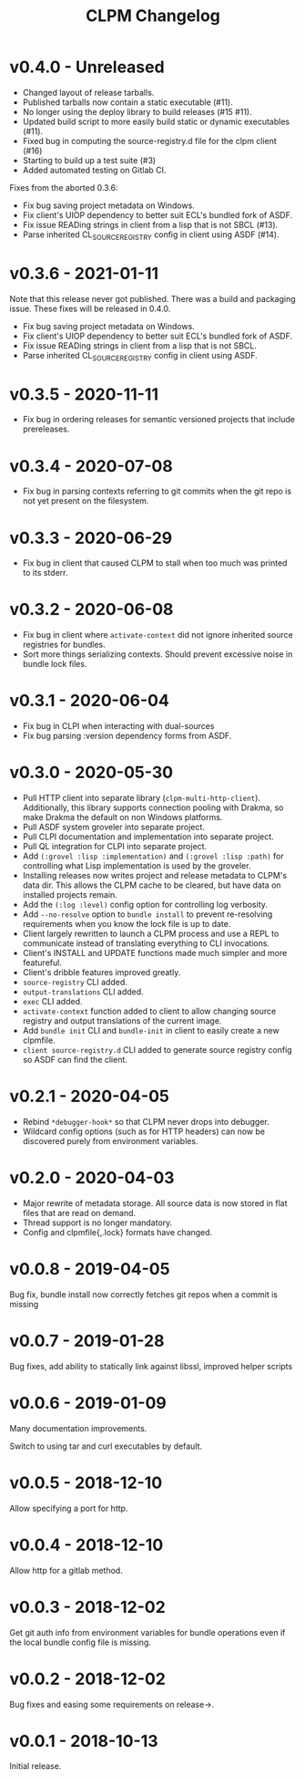 #+TITLE: CLPM Changelog

* v0.4.0 - Unreleased

  + Changed layout of release tarballs.
  + Published tarballs now contain a static executable (#11).
  + No longer using the deploy library to build releases (#15 #11).
  + Updated build script to more easily build static or dynamic executables
    (#11).
  + Fixed bug in computing the source-registry.d file for the clpm client (#16)
  + Starting to build up a test suite (#3)
  + Added automated testing on Gitlab CI.

  Fixes from the aborted 0.3.6:

  + Fix bug saving project metadata on Windows.
  + Fix client's UIOP dependency to better suit ECL's bundled fork of ASDF.
  + Fix issue READing strings in client from a lisp that is not SBCL (#13).
  + Parse inherited CL_SOURCE_REGISTRY config in client using ASDF (#14).


* v0.3.6 - 2021-01-11

  Note that this release never got published. There was a build and packaging
  issue. These fixes will be released in 0.4.0.

  + Fix bug saving project metadata on Windows.
  + Fix client's UIOP dependency to better suit ECL's bundled fork of ASDF.
  + Fix issue READing strings in client from a lisp that is not SBCL.
  + Parse inherited CL_SOURCE_REGISTRY config in client using ASDF.

* v0.3.5 - 2020-11-11

  + Fix bug in ordering releases for semantic versioned projects that include
    prereleases.

* v0.3.4 - 2020-07-08

  + Fix bug in parsing contexts referring to git commits when the git repo is
    not yet present on the filesystem.

* v0.3.3 - 2020-06-29

  + Fix bug in client that caused CLPM to stall when too much was printed to
    its stderr.

* v0.3.2 - 2020-06-08

  + Fix bug in client where =activate-context= did not ignore inherited source
    registries for bundles.
  + Sort more things serializing contexts. Should prevent excessive noise in
    bundle lock files.

* v0.3.1 - 2020-06-04

  + Fix bug in CLPI when interacting with dual-sources
  + Fix bug parsing :version dependency forms from ASDF.

* v0.3.0 - 2020-05-30

  + Pull HTTP client into separate library
    (=clpm-multi-http-client=). Additionally, this library supports connection
    pooling with Drakma, so make Drakma the default on non Windows platforms.
  + Pull ASDF system groveler into separate project.
  + Pull CLPI documentation and implementation into separate project.
  + Pull QL integration for CLPI into separate project.
  + Add =(:grovel :lisp :implementation)= and =(:grovel :lisp :path)= for
    controlling what Lisp implementation is used by the groveler.
  + Installing releases now writes project and release metadata to CLPM's data
    dir. This allows the CLPM cache to be cleared, but have data on installed
    projects remain.
  + Add the =(:log :level)= config option for controlling log verbosity.
  + Add =--no-resolve= option to =bundle install= to prevent re-resolving
    requirements when you know the lock file is up to date.
  + Client largely rewritten to launch a CLPM process and use a REPL to
    communicate instead of translating everything to CLI invocations.
  + Client's INSTALL and UPDATE functions made much simpler and more
    featureful.
  + Client's dribble features improved greatly.
  + =source-registry= CLI added.
  + =output-translations= CLI added.
  + =exec= CLI added.
  + =activate-context= function added to client to allow changing source registry
    and output translations of the current image.
  + Add =bundle init= CLI and =bundle-init= in client to easily create a new
    clpmfile.
  + =client source-registry.d= CLI added to generate source registry config so
    ASDF can find the client.

* v0.2.1 - 2020-04-05

  + Rebind =*debugger-hook*= so that CLPM never drops into debugger.
  + Wildcard config options (such as for HTTP headers) can now be discovered
    purely from environment variables.

* v0.2.0 - 2020-04-03

  + Major rewrite of metadata storage. All source data is now stored in flat
    files that are read on demand.
  + Thread support is no longer mandatory.
  + Config and clpmfile{,.lock} formats have changed.

* v0.0.8 - 2019-04-05
  Bug fix, bundle install now correctly fetches git repos when a commit is missing
* v0.0.7 - 2019-01-28
  Bug fixes, add ability to statically link against libssl, improved helper scripts
* v0.0.6 - 2019-01-09
  Many documentation improvements.

  Switch to using tar and curl executables by default.
* v0.0.5 - 2018-12-10
  Allow specifying a port for http.
* v0.0.4 - 2018-12-10
  Allow http for a gitlab method.
* v0.0.3 - 2018-12-02
  Get git auth info from environment variables for bundle operations even if the
  local bundle config file is missing.
* v0.0.2 - 2018-12-02
  Bug fixes and easing some requirements on release->.
* v0.0.1 - 2018-10-13
  Initial release.
